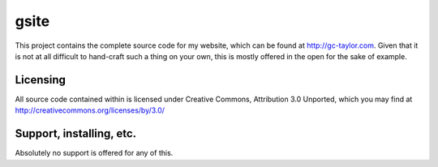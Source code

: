gsite
=====

This project contains the complete source code for my website, which can
be found at http://gc-taylor.com. Given that it is not at all difficult to
hand-craft such a thing on your own, this is mostly offered in the open for
the sake of example.

Licensing
--------------------------

All source code contained within is licensed under Creative Commons,
Attribution 3.0 Unported, which you may find at 
http://creativecommons.org/licenses/by/3.0/
  
Support, installing, etc.
-------------------------

Absolutely no support is offered for any of this.
